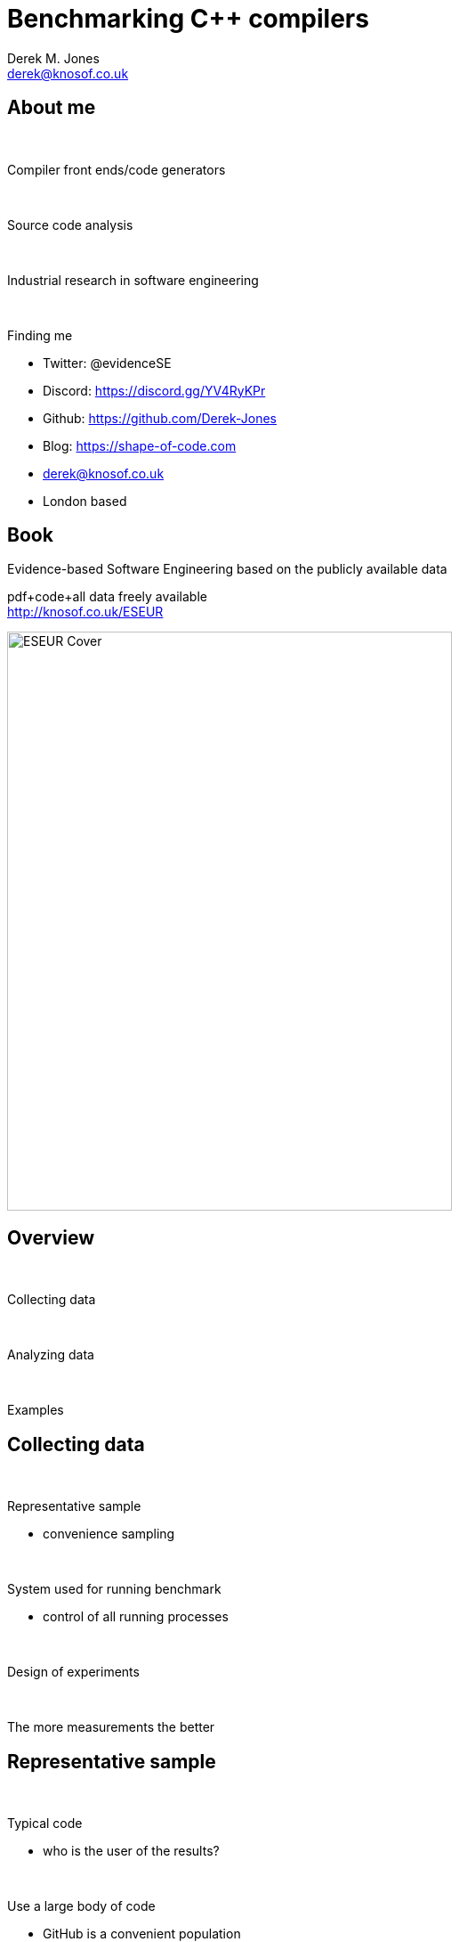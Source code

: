 Benchmarking C++ compilers
==========================
:author:    Derek M. Jones
:email:    derek@knosof.co.uk
:copyright: Somebody
:backend:   slidy
:max-width: 45em

About me
--------

{nbsp}

Compiler front ends/code generators

{nbsp}

Source code analysis

{nbsp}

Industrial research in software engineering

{nbsp}

Finding me

* Twitter: @evidenceSE
* Discord: https://discord.gg/YV4RyKPr
* Github: https://github.com/Derek-Jones
* Blog: https://shape-of-code.com
* derek@knosof.co.uk
* London based

Book
----

Evidence-based Software Engineering based on the publicly available data

pdf+code+all data freely available +
http://knosof.co.uk/ESEUR

[caption="Figure ", label=ESEUR-Cover.jpg]
image::ESEUR-Cover.jpg[height=650,width=500,align="center"]

Overview
--------

{nbsp}

Collecting data

{nbsp}

Analyzing data

{nbsp}

Examples

Collecting data
---------------

{nbsp}

Representative sample

* convenience sampling

{nbsp}

System used for running benchmark

* control of all running processes

{nbsp}

Design of experiments

{nbsp}

The more measurements the better

Representative sample
---------------------

{nbsp}

Typical code

* who is the user of the results?

{nbsp}

Use a large body of code

* GitHub is a convenient population

{nbsp}

SPEC benchmarks

* [small]'www.spec.org/benchmarks.html'
* now includes EEMBC

Design of experiments
---------------------

{nbsp}

Interacting variables

* Latin squares
* Full factorial and fractional factorial designs
* Plackett-Burman Designs

{nbsp}

Other random effects

* other processes consuming system resources
* effects of caching

Fractional factorial design
---------------------------

{nbsp}

Full factorial design with five variables involves latexmath:[$2^5=32$] combinations

Fractional factorial latexmath:[$2^{5-2}$] design

{nbsp}

----
   Run   A   B   C   D   E
    1    -   -   -   +   -
    2    +   -   -   +   +
    3    -   +   -   -   +
    4    +   +   -   -   -
    5    -   -   +   -   -
    6    +   -   +   -   -
    7    -   +   +   +   -
    8    +   +   +   +   +
----

Modeling performance
--------------------

{nbsp}

Typically uses rudimentary statistics

* mean/median value
* standard deviation
* chart porn

{nbsp}

Regression modeling

* fit a formula specifying relationship between variables
* latexmath:[$compile_{time}=k+header_x+compiler_y+language_z$]
* interaction between components

Visual studio C++ compile times
-------------------------------

{nbsp}

virtuallyrandom blog

* C++ Compilation: Lies, Damned Lies, and Statistics +
[small]'virtuallyrandom.com/c-compilation-lies-damned-lies-and-statistics/'

The benchmark
-------------

{nbsp}

[source,cpp]
----
#include <assert.h>
int testFunction() { return 0; }
----

C++ standard

* C&#43;&#43;98, C&#43;&#43;03, C&#43;&#43;11, C&#43;&#43;14

Compilers

* VS15, VS17, clang

#include

* 99 headers

{nbsp}

Every combination run 128  times

* 10 to 24 hours elapsed time


Analysis of the data
--------------------

{nbsp}

Modeling visual studio C++ compile times +
[small]'shape-of-code.com/2019/01/29/modeling-visual-studio-c-compile-times/'

{nbsp}

Additive model

* latexmath:[$compile_{time}=k+header_x+compiler_y+language_z$]
* latexmath:[$compile_{time}=k+header_x+compiler_y+language_z+compiler_y\times language_z$]

{nbsp}

Multiplicative model

* latexmath:[$compile_{time}=c\times header_x\times compiler_y\times language_z$]

Fitted additive model
---------------------

Coefficients of fitted regression model

----
             (Intercept)                  headerany 
               1.000000000                0.051100398 
               headerarray             headerassert.h 
               0.522336397               -0.654056185 
...
            headerwctype.h            headerwindows.h 
              -0.648095154                1.304270250 
              compilerVS15               compilerVS17 
              -0.185795534               -0.114590143 
             languagec++11              languagec++14 
               0.032930014                0.156363433 
             languagec++17              languagec++20 
               0.192301727                0.184274629 
             languagec++98 compilerVS15:languagec++11 
               0.001149643               -0.058735591 
compilerVS17:languagec++11 compilerVS15:languagec++14 
              -0.038582437               -0.183708714 
compilerVS17:languagec++14 compilerVS15:languagec++17 
              -0.164031495                         NA 
compilerVS17:languagec++17 compilerVS15:languagec++20 
              -0.181591418                         NA 
compilerVS17:languagec++20 compilerVS15:languagec++98 
              -0.193587045                0.062414667 
compilerVS17:languagec++98 
               0.014558295
----

Example additive calculation
----------------------------

{nbsp}

The (normalised) time to compile +
'wchar.h' +
using 'VS15' +
with 'C++11' is

1-0.514807638-0.183862162+0.033951731-0.059720131 == 0.2755618

Fitted multiplicative model
---------------------------

----
               (Intercept)                  headerany 
              9.724619e+08               1.051756e+00 
...
            headerwctype.h            headerwindows.h 
              3.138361e-01               2.288970e+00 
              compilerVS15               compilerVS17 
              7.286951e-01               7.772886e-01 
             languagec++11              languagec++14 
              1.011743e+00               1.049049e+00 
             languagec++17              languagec++20 
              1.067557e+00               1.056677e+00 
             languagec++98 compilerVS15:languagec++11 
              1.003249e+00               9.735327e-01 
compilerVS17:languagec++11 compilerVS15:languagec++14 
              9.880285e-01               9.351416e-01 
compilerVS17:languagec++14 compilerVS15:languagec++17 
              9.501834e-01                         NA 
compilerVS17:languagec++17 compilerVS15:languagec++20 
              9.480678e-01                         NA 
compilerVS17:languagec++20 compilerVS15:languagec++98 
              9.402461e-01               1.058305e+00 
compilerVS17:languagec++98 
              1.001267e+00
----


Example multiplicative calculation
----------------------------------

{nbsp}

The cpu cycles to compile +
'wchar.h' +
using 'VS15' +
with 'C++11' is

latexmath:[$(9.724619\times 10^8)\times0.3138361\times0.7286951\times1.011743\times0.9735327$]


C++ vs Rust compile times
-------------------------

{nbsp}

Is coding in Rust as bad as in C++? +
[small]'quick-lint-js.com/blog/cpp-vs-rust-build-times/'

strager [small]'strager.net/'

{nbsp}

A comparison of C++ and Rust compiler performance +
[small]'shape-of-code.com/2023/01/29/a-comparison-of-c-and-rust-compiler-performance/'

Benchmark sample
----------------

{nbsp}

C++ program containing 9.3k LOC, plus 7.3K LOC of tests

{nbsp}

Convert to Rust (9.5K LOC, plus 7.6K LOC of tests)

{nbsp}

Largest file copy-pasting 8, 16, and 32 times, to create three every larger versions.

{nbsp}

Every combination run 10 times 

Benchmark issues
----------------

{nbsp}

Small sample size

[caption="Figure ", label=C++_Rust-bench-timeline.png]
image::C++_Rust-bench-timeline.png[height=650,width=600,align="center"]

Regression model results
------------------------

{nbsp}

Regression model

* latexmath:[$compile_{time} \approx e^{copies*(0.028+0.035L)-0.084L}$]
* C++, L=0 
* Rust, L=1

----
                     Copies
             1      8      16      32
   C++     1.03   1.25    1.66    2.45
   Rust    0.98   1.52    2.86    6.90
----

Confidence intervals
--------------------

{nbsp}

Regression model with confidence intervals

* latexmath:[$compile_{time} \approx e^{copies*(0.028\pm0.001+(0.035\pm0.002)L)-(0.084\pm0.03)L}$]
* C++, L=0 
* Rust, L=1

----
                            Copies
              1           8           16          32
   C++    1.03+-0.0   1.25+-0.01   1.66+-0.03  2.45+-0.08
   Rust   0.98+-0.0   1.52+-0.08   2.86+-0.2   6.90+-0.8
----

Analyse your data?
------------------

{nbsp}

* Do you have any human related software engineering data? +
Jira repo, project schedules, etc

{nbsp}

* Free analysis of your data +
Provided I can publish an anonymized version of the data +
Renzo's Pomodoro data
[small]'shape-of-code.com/2019/12/15/the-renzo-pomodoro-dataset/'

{nbsp}

* derek@knosof.co.uk
* Twitter: @evidenceSE
* https://discord.gg/YV4RyKPr

